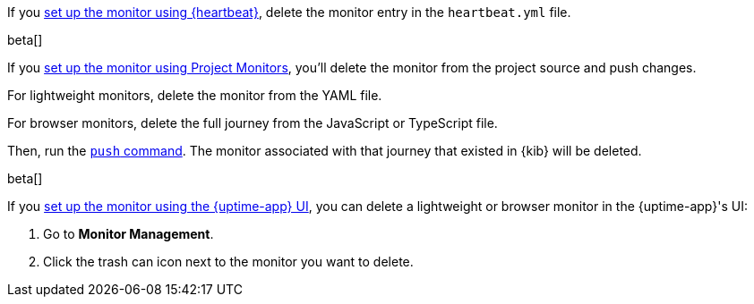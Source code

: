 // tag::heartbeat[]

If you <<synthetics-get-started-heartbeat,set up the monitor using {heartbeat}>>,
delete the monitor entry in the `heartbeat.yml` file.

// end::heartbeat[]

// tag::project[]

beta[]

If you <<synthetics-get-started-project,set up the monitor using Project Monitors>>,
you'll delete the monitor from the project source and push changes.

For lightweight monitors, delete the monitor from the YAML file.

For browser monitors, delete the full journey from the JavaScript or TypeScript file.

Then, run the <<elastic-synthetics-push-command,`push` command>>.
The monitor associated with that journey that existed in {kib} will be deleted.

// end::project[]

// tag::ui[]

beta[]

If you <<synthetics-get-started-ui,set up the monitor using the {uptime-app} UI>>,
you can delete a lightweight or browser monitor in the {uptime-app}'s UI:

. Go to *Monitor Management*.
. Click the trash can icon next to the monitor you want to delete.

// end::ui[]
